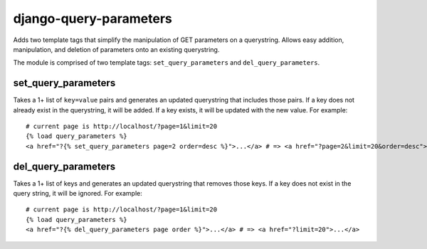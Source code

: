 django-query-parameters
=======================

Adds two template tags that simplify the manipulation of GET parameters on a querystring. Allows easy addition, manipulation, and deletion of parameters onto an existing querystring.

The module is comprised of two template tags: ``set_query_parameters`` and ``del_query_parameters``. 

set_query_parameters
--------------------

Takes a 1+ list of ``key=value`` pairs and generates an updated querystring that includes those pairs. If a key does not already exist in the querystring, it will be added. If a key exists, it will be updated with the new value. For example::

    # current page is http://localhost/?page=1&limit=20
    {% load query_parameters %}
    <a href="?{% set_query_parameters page=2 order=desc %}">...</a> # => <a href="?page=2&limit=20&order=desc">...</a>

del_query_parameters
--------------------

Takes a 1+ list of keys and generates an updated querystring that removes those keys. If a key does not exist in the query string, it will be ignored. For example::

    # current page is http://localhost/?page=1&limit=20
    {% load query_parameters %}
    <a href="?{% del_query_parameters page order %}">...</a> # => <a href="?limit=20">...</a>
